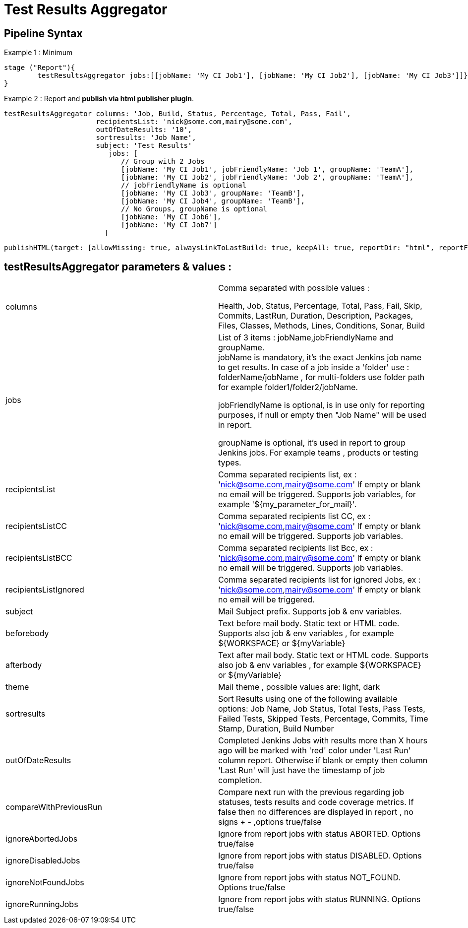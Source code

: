 = Test Results Aggregator
:imagesdir: screenshots
:icons:

== Pipeline Syntax

Example 1 : Minimum
	
	stage ("Report"){
		testResultsAggregator jobs:[[jobName: 'My CI Job1'], [jobName: 'My CI Job2'], [jobName: 'My CI Job3']]}
	}
	

Example 2 : Report and **publish via html publisher plugin**.

    testResultsAggregator columns: 'Job, Build, Status, Percentage, Total, Pass, Fail',
                          recipientsList: 'nick@some.com,mairy@some.com',
                          outOfDateResults: '10', 
                          sortresults: 'Job Name',
                          subject: 'Test Results'
                        	 jobs: [
                                // Group with 2 Jobs
                                [jobName: 'My CI Job1', jobFriendlyName: 'Job 1', groupName: 'TeamA'],
                                [jobName: 'My CI Job2', jobFriendlyName: 'Job 2', groupName: 'TeamA'],
                                // jobFriendlyName is optional
                                [jobName: 'My CI Job3', groupName: 'TeamB'],
                                [jobName: 'My CI Job4', groupName: 'TeamB'],
                                // No Groups, groupName is optional
                                [jobName: 'My CI Job6'],
                                [jobName: 'My CI Job7']
                            ]
		
	publishHTML(target: [allowMissing: true, alwaysLinkToLastBuild: true, keepAll: true, reportDir: "html", reportFiles: 'index.html', reportName: "Results"])
	
				

==  testResultsAggregator parameters & values :
 
[cols="2,2"] 
|===
|columns
|Comma separated with possible values : 
 +
 
 Health, Job, Status, Percentage, Total, Pass, Fail, Skip, Commits, LastRun, Duration, Description, Packages, Files, Classes, Methods, Lines, Conditions, Sonar, Build

|jobs
|List of 3 items : jobName,jobFriendlyName and groupName. 
 +
jobName is mandatory, it's the exact Jenkins job name to get results. In case of a job inside a 'folder' use : folderName/jobName , for multi-folders use folder path for example folder1/folder2/jobName.
 +
 
jobFriendlyName is optional, is in use only for reporting purposes, if null or empty then "Job Name" will be used in report.
 +
 
groupName is optional, it's used in report to group Jenkins jobs. For example teams , products or testing types. 

|recipientsList
|Comma separated recipients list, ex : 'nick@some.com,mairy@some.com' If empty or blank no email will be triggered. Supports job variables, for example '${my_parameter_for_mail}'.

|recipientsListCC
|Comma separated recipients list CC, ex : 'nick@some.com,mairy@some.com' If empty or blank no email will be triggered. Supports job variables.

|recipientsListBCC
|Comma separated recipients list Bcc, ex : 'nick@some.com,mairy@some.com' If empty or blank no email will be triggered. Supports job variables.

|recipientsListIgnored
|Comma separated recipients list for ignored Jobs, ex : 'nick@some.com,mairy@some.com' If empty or blank no email will be triggered.

|subject
|Mail Subject prefix. Supports job & env variables.

|beforebody
|Text before mail body. Static text or HTML code. Supports also job & env variables , for example ${WORKSPACE} or ${myVariable}

|afterbody
|Text after mail body. Static text or HTML code. Supports also job & env variables , for example ${WORKSPACE} or ${myVariable}

|theme
|Mail theme , possible values are: light, dark

|sortresults
|Sort Results using one of the following available options: Job Name, Job Status, Total Tests, Pass Tests, Failed Tests, Skipped Tests, Percentage, Commits, Time Stamp, Duration, Build Number

|outOfDateResults
|Completed Jenkins Jobs with results more than X hours ago will be marked with 'red' color under 'Last Run' column report. Otherwise if blank or empty then column 'Last Run' will just have the timestamp of job completion.

|compareWithPreviousRun
|Compare next run with the previous regarding job statuses, tests results and code coverage metrics. If false then no differences are displayed in report , no signs + - ,options true/false

|ignoreAbortedJobs
|Ignore from report jobs with status ABORTED. Options true/false

|ignoreDisabledJobs
|Ignore from report jobs with status DISABLED. Options true/false

|ignoreNotFoundJobs
|Ignore from report jobs with status NOT_FOUND. Options true/false

|ignoreRunningJobs
|Ignore from report jobs with status RUNNING. Options true/false

|===
